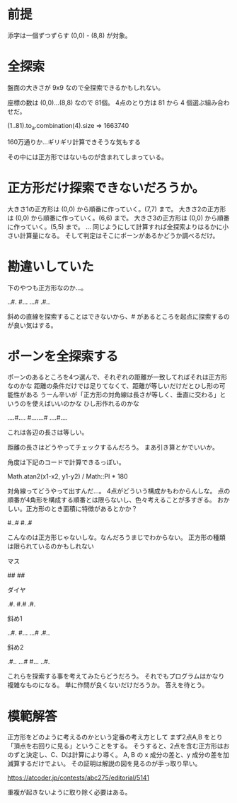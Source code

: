 * 前提

添字は一個ずつずらす (0,0) - (8,8) が対象。


* 全探索

盤面の大きさが 9x9 なので全探索できるかもしれない。

座標の数は (0,0)...(8,8) なので 81個。
4点のとり方は 81 から 4 個選ぶ組み合わせだ。

(1..81).to_a.combination(4).size => 1663740

160万通りか…ギリギリ計算できそうな気もする

その中には正方形ではないものが含まれてしまっている。

* 正方形だけ探索できないだろうか。

大きさ1の正方形は (0,0) から順番に作っていく。(7,7) まで。
大きさ2の正方形は (0,0) から順番に作っていく。(6,6) まで。
大きさ3の正方形は (0,0) から順番に作っていく。(5,5) まで。
...
同じようにして計算すれば全探索よりはるかに小さい計算量になる。
そして判定はそこにポーンがあるかどうか調べるだけ。

* 勘違いしていた
下のやつも正方形なのか…。

..#.
#...
...#
.#..

斜めの直線を探索することはできないから、# があるところを起点に探索するのが良い気はする。

* ポーンを全探索する

ポーンのあるところを4つ選んで、それぞれの距離が一致してればそれは正方形なのかな
距離の条件だけでは足りてなくて、距離が等しいだけだとひし形の可能性がある
うーん辛いが「正方形の対角線は長さが等しく、垂直に交わる」というのを使えばいいのかな
ひし形作れるのかな

....#....
#.......#
....#....

これは各辺の長さは等しい。

距離の長さはどうやってチェックするんだろう。
まあ引き算とかでいいか。

角度は下記のコードで計算できるっぽい。

Math.atan2(x1-x2, y1-y2) / Math::PI * 180


対角線ってどうやって出すんだ…。
4点がどういう構成かもわからんしな。
点の順番が4角形を構成する順番とは限らないし、色々考えることが多すぎる。
おかしい。正方形のとき面積に特徴があるとかか？


#..#
#..#

こんなのは正方形じゃないしな。なんだろうまじでわからない。
正方形の種類は限られているのかもしれない

マス

##
##

ダイヤ

.#.
#.#
.#.

斜め1

..#.
#...
...#
.#..

斜め2

.#..
...#
#...
..#.

これらを探索する事を考えてみたらどうだろう。
それでもプログラムはかなり複雑なものになる。
単に作問が良くないだけだろうか。
答えを待とう。

* 模範解答

正方形をどのように考えるのかという定番の考え方として
まず2点A,B をとり「頂点を右回りに見る」ということをする。
そうすると、2点を含む正方形はおのずと決定し、C、Dは計算により導く。
A, B の x 成分の差と、y 成分の差を加減算するだけでよい。
その証明は解説の図を見るのが手っ取り早い。

https://atcoder.jp/contests/abc275/editorial/5141

重複が起きないように取り除く必要はある。
